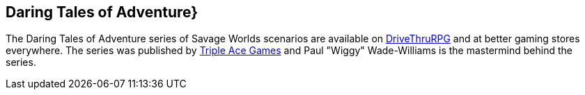
:dtoa: Daring Tales of Adventure 


== {dtoa}} 

****
The {dtoa} series of Savage Worlds scenarios are available on https://www.drivethrurpg.com/[DriveThruRPG] and at better gaming stores everywhere.
The series was published by http://www.tripleacegames.com/category/daring-tales-of-adventure/[Triple Ace Games] and Paul "Wiggy" Wade-Williams is the mastermind behind the series.
****
